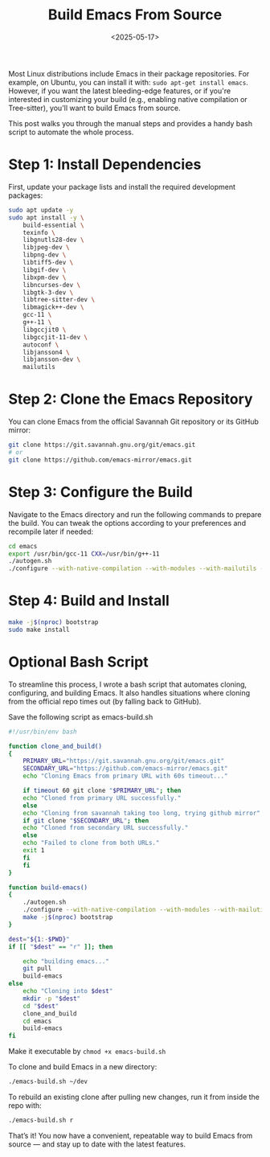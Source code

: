 #+TITLE: Build Emacs From Source
#+DATE: <2025-05-17>
#+OPTIONS: ^:nil

Most Linux distributions include Emacs in their package repositories. For example, on Ubuntu, you can install it with: =sudo apt-get install emacs=. However, if you want the latest bleeding-edge features, or if you're interested in customizing your build (e.g., enabling native compilation or Tree-sitter), you'll want to build Emacs from source.

This post walks you through the manual steps and provides a handy bash script to automate the whole process.
* Step 1: Install Dependencies
First, update your package lists and install the required development packages:
#+begin_src bash
sudo apt update -y
sudo apt install -y \
    build-essential \
    texinfo \
    libgnutls28-dev \
    libjpeg-dev \
    libpng-dev \
    libtiff5-dev \
    libgif-dev \
    libxpm-dev \
    libncurses-dev \
    libgtk-3-dev \
    libtree-sitter-dev \
    libmagick++-dev \
    gcc-11 \
    g++-11 \
    libgccjit0 \
    libgccjit-11-dev \
    autoconf \
    libjansson4 \
    libjansson-dev \
    mailutils
#+end_src
* Step 2: Clone the Emacs Repository
You can clone Emacs from the official Savannah Git repository or its GitHub mirror:
#+begin_src bash
git clone https://git.savannah.gnu.org/git/emacs.git
# or
git clone https://github.com/emacs-mirror/emacs.git
#+end_src
* Step 3: Configure the Build
Navigate to the Emacs directory and run the following commands to prepare the build. You can tweak the options according to your preferences and recompile later if needed:
#+begin_src bash
cd emacs
export /usr/bin/gcc-11 CXX=/usr/bin/g++-11
./autogen.sh
./configure --with-native-compilation --with-modules --with-mailutils --with-tree-sitter --with-x-toolkit=gtk3 --with-compress-install
#+end_src
* Step 4: Build and Install
#+begin_src bash
make -j$(nproc) bootstrap
sudo make install
#+end_src

* Optional Bash Script
To streamline this process, I wrote a bash script that automates cloning, configuring, and building Emacs. It also handles situations where cloning from the official repo times out (by falling back to GitHub).

Save the following script as emacs-build.sh
#+begin_src bash
#!/usr/bin/env bash

function clone_and_build()
{
    PRIMARY_URL="https://git.savannah.gnu.org/git/emacs.git"
    SECONDARY_URL="https://github.com/emacs-mirror/emacs.git"
    echo "Cloning Emacs from primary URL with 60s timeout..."

    if timeout 60 git clone "$PRIMARY_URL"; then
    echo "Cloned from primary URL successfully."
    else
    echo "Cloning from savannah taking too long, trying github mirror"
    if git clone "$SECONDARY_URL"; then
	echo "Cloned from secondary URL successfully."
    else
	echo "Failed to clone from both URLs."
	exit 1
    fi
    fi
}

function build-emacs()
{
    ./autogen.sh
    ./configure --with-native-compilation --with-modules --with-mailutils --with-tree-sitter --with-x-toolkit=gtk3 --with-compress-install
    make -j$(nproc) bootstrap
}

dest="${1:-$PWD}"
if [[ "$dest" == "r" ]]; then

    echo "building emacs..."
    git pull
    build-emacs
else
    echo "Cloning into $dest"
    mkdir -p "$dest"
    cd "$dest"
    clone_and_build
    cd emacs
    build-emacs
fi
#+end_src
Make it executable by =chmod +x emacs-build.sh=

To clone and build Emacs in a new directory:
#+begin_src bash
./emacs-build.sh ~/dev
#+end_src

To rebuild an existing clone after pulling new changes, run it from inside the repo with:
#+begin_src bash
./emacs-build.sh r
#+end_src

That’s it! You now have a convenient, repeatable way to build Emacs from source — and stay up to date with the latest features.

